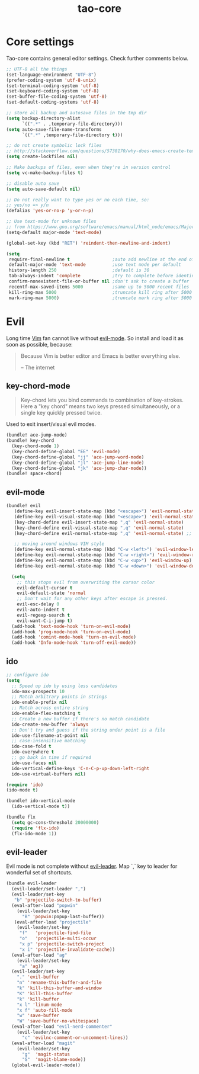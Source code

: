 #+TITLE: tao-core

* Core settings

Tao-core contains general editor settings. Check further comments below.

#+BEGIN_SRC emacs-lisp
;; UTF-8 all the things
(set-language-environment "UTF-8")
(prefer-coding-system 'utf-8-unix)
(set-terminal-coding-system 'utf-8)
(set-keyboard-coding-system 'utf-8)
(set-buffer-file-coding-system 'utf-8)
(set-default-coding-systems 'utf-8)

;; store all backup and autosave files in the tmp dir
(setq backup-directory-alist
      `((".*" . ,temporary-file-directory)))
(setq auto-save-file-name-transforms
      `((".*" ,temporary-file-directory t)))

;; do not create symbolic lock files
;; http://stackoverflow.com/questions/5738170/why-does-emacs-create-temporary-symbolic-links-for-modified-files/12974060#12974060
(setq create-lockfiles nil)

;; Make backups of files, even when they're in version control
(setq vc-make-backup-files t)

;; disable auto save
(setq auto-save-default nil)

;; Do not really want to type yes or no each time, so:
;; yes/no => y/n
(defalias 'yes-or-no-p 'y-or-n-p)

;; Use text-mode for unknown files
;; from https://www.gnu.org/software/emacs/manual/html_node/emacs/Major-Modes.html
(setq-default major-mode 'text-mode)

(global-set-key (kbd "RET") 'reindent-then-newline-and-indent)

(setq
 require-final-newline t                ;auto add newline at the end of file
 default-major-mode 'text-mode          ;use text mode per default
 history-length 250                     ;default is 30
 tab-always-indent 'complete            ;try to complete before identing
 confirm-nonexistent-file-or-buffer nil ;don't ask to create a buffer
 recentf-max-saved-items 5000           ;same up to 5000 recent files
 kill-ring-max 5000                     ;truncate kill ring after 5000 entries
 mark-ring-max 5000)                    ;truncate mark ring after 5000 entries
#+END_SRC

* Evil

Long time [[http://www.vim.org][Vim]] fan cannot live without [[https://gitorious.org/evil][evil-mode]].
So install and load it as soon as possible, because:

#+BEGIN_QUOTE
  Because Vim is better editor and Emacs is better everything else.

  -- The internet
#+END_QUOTE

** key-chord-mode

#+BEGIN_QUOTE
Key-chord lets you bind commands to combination of key-strokes. Here a
"key chord" means two keys pressed simultaneously, or a single key quickly
pressed twice.
#+END_QUOTE

Used to exit insert/visual evil modes.

#+BEGIN_SRC emacs-lisp
(bundle! ace-jump-mode)
(bundle! key-chord
  (key-chord-mode 1)
  (key-chord-define-global "EE" 'evil-mode)
  (key-chord-define-global "jj" 'ace-jump-word-mode)
  (key-chord-define-global "jl" 'ace-jump-line-mode)
  (key-chord-define-global "jk" 'ace-jump-char-mode))
(bundle! space-chord)
#+END_SRC

** evil-mode

#+BEGIN_SRC emacs-lisp
(bundle! evil
   (define-key evil-insert-state-map (kbd "<escape>") 'evil-normal-state)
   (define-key evil-visual-state-map (kbd "<escape>") 'evil-normal-state)
   (key-chord-define evil-insert-state-map ",q" 'evil-normal-state)
   (key-chord-define evil-visual-state-map ",q" 'evil-normal-state)
   (key-chord-define evil-normal-state-map ",q" 'evil-normal-state) ;; = noop

   ;; moving around windows VIM style
   (define-key evil-normal-state-map (kbd "C-w <left>") 'evil-window-left)
   (define-key evil-normal-state-map (kbd "C-w <right>") 'evil-window-right)
   (define-key evil-normal-state-map (kbd "C-w <up>") 'evil-window-up)
   (define-key evil-normal-state-map (kbd "C-w <down>") 'evil-window-down)

  (setq
    ;; this stops evil from overwriting the cursor color
    evil-default-cursor t
    evil-default-state 'normal
    ;; Don't wait for any other keys after escape is pressed.
    evil-esc-delay 0
    evil-auto-indent t
    evil-regexp-search t
    evil-want-C-i-jump t)
  (add-hook 'text-mode-hook 'turn-on-evil-mode)
  (add-hook 'prog-mode-hook 'turn-on-evil-mode)
  (add-hook 'comint-mode-hook 'turn-on-evil-mode)
  (add-hook 'Info-mode-hook 'turn-off-evil-mode))
#+END_SRC

** ido

#+BEGIN_SRC emacs-lisp
;; configure ido
(setq
  ;; Speed up ido by using less candidates
  ido-max-prospects 10
  ;; Match arbitrary points in strings
  ido-enable-prefix nil
  ;; Match across entire string
  ido-enable-flex-matching t
  ;; Create a new buffer if there's no match candidate
  ido-create-new-buffer 'always
  ;; Don't try and guess if the string under point is a file
  ido-use-filename-at-point nil
  ;; case-insensitive matching
  ido-case-fold t
  ido-everywhere t
  ;; go back in time if required
  ido-use-faces nil
  ido-vertical-define-keys 'C-n-C-p-up-down-left-right
  ido-use-virtual-buffers nil)

(require 'ido)
(ido-mode t)

(bundle! ido-vertical-mode
  (ido-vertical-mode t))

(bundle flx
  (setq gc-cons-threshold 20000000)
  (require 'flx-ido)
  (flx-ido-mode 1))
#+END_SRC

** evil-leader

Evil mode is not complete without [[https://github.com/cofi/evil-leader][evil-leader]].
Map `,` key to leader for wonderful set of shortcuts.

#+BEGIN_SRC emacs-lisp
(bundle evil-leader
  (evil-leader/set-leader ",")
  (evil-leader/set-key
   "b" 'projectile-switch-to-buffer)
  (eval-after-load "popwin"
    (evil-leader/set-key
      "B" 'popwin:popup-last-buffer))
   (eval-after-load "projectile"
    (evil-leader/set-key
     "f"   'projectile-find-file
     "o"   'projectile-multi-occur
     "x p" 'projectile-switch-project
     "x i" 'projectile-invalidate-cache))
  (eval-after-load "ag"
    (evil-leader/set-key
     "a" 'ag))
  (evil-leader/set-key
    "." 'evil-buffer
    "n" 'rename-this-buffer-and-file
    "k" 'kill-this-buffer-and-window
    "K" 'kill-this-buffer
    "k" 'kill-buffer
    "x l" 'linum-mode
    "x f" 'auto-fill-mode
    "w" 'save-buffer
    "W" 'save-buffer-no-whitespace)
  (eval-after-load "evil-nerd-commenter"
    (evil-leader/set-key
      "c" 'evilnc-comment-or-uncomment-lines))
  (eval-after-load "magit"
    (evil-leader/set-key
      "g"  'magit-status
      "G"  'magit-blame-mode))
  (global-evil-leader-mode))
#+END_SRC

